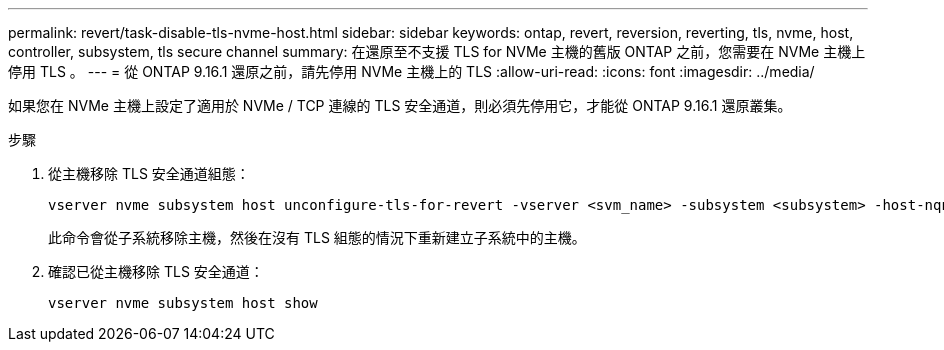 ---
permalink: revert/task-disable-tls-nvme-host.html 
sidebar: sidebar 
keywords: ontap, revert, reversion, reverting, tls, nvme, host, controller, subsystem, tls secure channel 
summary: 在還原至不支援 TLS for NVMe 主機的舊版 ONTAP 之前，您需要在 NVMe 主機上停用 TLS 。 
---
= 從 ONTAP 9.16.1 還原之前，請先停用 NVMe 主機上的 TLS
:allow-uri-read: 
:icons: font
:imagesdir: ../media/


[role="lead"]
如果您在 NVMe 主機上設定了適用於 NVMe / TCP 連線的 TLS 安全通道，則必須先停用它，才能從 ONTAP 9.16.1 還原叢集。

.步驟
. 從主機移除 TLS 安全通道組態：
+
[source, cli]
----
vserver nvme subsystem host unconfigure-tls-for-revert -vserver <svm_name> -subsystem <subsystem> -host-nqn <host_nqn>
----
+
此命令會從子系統移除主機，然後在沒有 TLS 組態的情況下重新建立子系統中的主機。

. 確認已從主機移除 TLS 安全通道：
+
[source, cli]
----
vserver nvme subsystem host show
----


